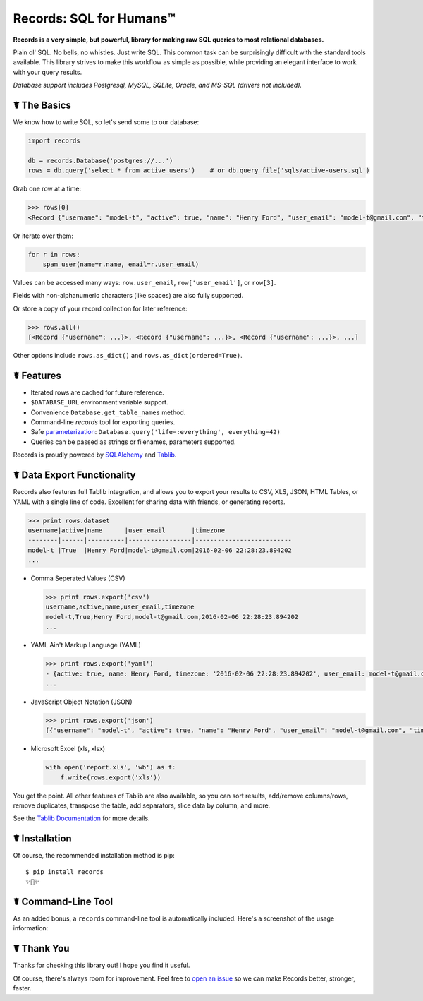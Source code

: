 Records: SQL for Humans™
========================

**Records is a very simple, but powerful, library for making raw SQL queries
to most relational databases.**

Plain ol' SQL. No bells, no whistles. Just write SQL. This common task can be 
surprisingly difficult with the standard tools available.
This library strives to make this workflow as simple as possible,
while providing an elegant interface to work with your query results.

*Database support includes Postgresql, MySQL, SQLite, Oracle, and MS-SQL (drivers not included).*


☤ The Basics
------------
We know how to write SQL, so let's send some to our database:

.. code:: python

    import records

    db = records.Database('postgres://...')
    rows = db.query('select * from active_users')    # or db.query_file('sqls/active-users.sql')


Grab one row at a time:

.. code:: python

    >>> rows[0]
    <Record {"username": "model-t", "active": true, "name": "Henry Ford", "user_email": "model-t@gmail.com", "timezone": "2016-02-06 22:28:23.894202"}>

Or iterate over them:

.. code:: python

    for r in rows:
        spam_user(name=r.name, email=r.user_email)

Values can be accessed many ways: ``row.user_email``, ``row['user_email']``, or ``row[3]``. 

Fields with non-alphanumeric characters (like spaces) are also fully supported. 

Or store a copy of your record collection for later reference:

.. code:: python

    >>> rows.all()
    [<Record {"username": ...}>, <Record {"username": ...}>, <Record {"username": ...}>, ...]

Other options include ``rows.as_dict()`` and ``rows.as_dict(ordered=True)``.

☤ Features
----------

- Iterated rows are cached for future reference.
- ``$DATABASE_URL`` environment variable support.
- Convenience ``Database.get_table_names`` method.
- Command-line `records` tool for exporting queries.
- Safe `parameterization <http://initd.org/psycopg/docs/usage.html>`_: ``Database.query('life=:everything', everything=42)``
- Queries can be passed as strings or filenames, parameters supported.

Records is proudly powered by `SQLAlchemy <http://www.sqlalchemy.org>`_
and `Tablib <http://docs.python-tablib.org/en/latest/>`_.

☤ Data Export Functionality
---------------------------

Records also features full Tablib integration, and allows you to export
your results to CSV, XLS, JSON, HTML Tables, or YAML with a single line of code.
Excellent for sharing data with friends, or generating reports.

.. code:: pycon

    >>> print rows.dataset
    username|active|name      |user_email       |timezone
    --------|------|----------|-----------------|--------------------------
    model-t |True  |Henry Ford|model-t@gmail.com|2016-02-06 22:28:23.894202
    ...

- Comma Seperated Values (CSV)

  .. code:: pycon

      >>> print rows.export('csv')
      username,active,name,user_email,timezone
      model-t,True,Henry Ford,model-t@gmail.com,2016-02-06 22:28:23.894202
      ...

- YAML Ain't Markup Language (YAML)

  .. code:: python

      >>> print rows.export('yaml')
      - {active: true, name: Henry Ford, timezone: '2016-02-06 22:28:23.894202', user_email: model-t@gmail.com, username: model-t}
      ...

- JavaScript Object Notation (JSON)

  .. code:: python

      >>> print rows.export('json')
      [{"username": "model-t", "active": true, "name": "Henry Ford", "user_email": "model-t@gmail.com", "timezone": "2016-02-06 22:28:23.894202"}, ...]

- Microsoft Excel (xls, xlsx)

  .. code:: python

      with open('report.xls', 'wb') as f:
          f.write(rows.export('xls'))

You get the point. All other features of Tablib are also available,
so you can sort results, add/remove columns/rows, remove duplicates,
transpose the table, add separators, slice data by column, and more.

See the `Tablib Documentation <http://docs.python-tablib.org/en/latest/>`_
for more details.

☤ Installation
--------------

Of course, the recommended installation method is pip::

    $ pip install records
    ✨🍰✨

☤ Command-Line Tool
-------------------

As an added bonus, a ``records`` command-line tool is automatically
included. Here's a screenshot of the usage information:

.. image:: https://s3.amazonaws.com/f.cl.ly/items/1M0147110J3k0p2D3z2b/records.png?v=729fd472

☤ Thank You
-----------

Thanks for checking this library out! I hope you find it useful.

Of course, there's always room for improvement. Feel free to `open an issue <https://github.com/kennethreitz/records/issues>`_ so we can make Records better, stronger, faster.


